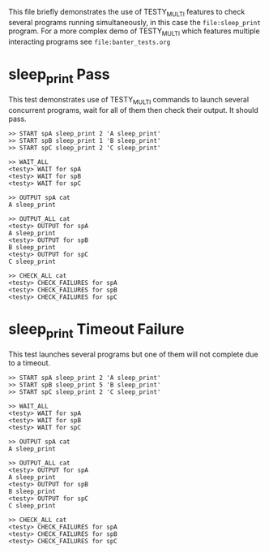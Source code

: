 This file briefly demonstrates the use of TESTY_MULTI features to
check several programs running simultaneously, in this case the
~file:sleep_print~ program.  For a more complex demo of TESTY_MULTI which
features multiple interacting programs see ~file:banter_tests.org~

* sleep_print Pass
This test demonstrates use of TESTY_MULTI commands to launch several
concurrent programs, wait for all of them then check their output. It
should pass.

#+TESTY: program="TESTY_MULTI"
#+TESTY: timeout=3s

#+BEGIN_SRC text
>> START spA sleep_print 2 'A sleep_print'
>> START spB sleep_print 1 'B sleep_print'
>> START spC sleep_print 2 'C sleep_print'

>> WAIT_ALL
<testy> WAIT for spA
<testy> WAIT for spB
<testy> WAIT for spC

>> OUTPUT spA cat
A sleep_print

>> OUTPUT_ALL cat
<testy> OUTPUT for spA
A sleep_print
<testy> OUTPUT for spB
B sleep_print
<testy> OUTPUT for spC
C sleep_print

>> CHECK_ALL cat
<testy> CHECK_FAILURES for spA
<testy> CHECK_FAILURES for spB
<testy> CHECK_FAILURES for spC
#+END_SRC



* sleep_print Timeout Failure
This test launches several programs but one of them will not complete
due to a timeout.

#+TESTY: program="TESTY_MULTI"
#+TESTY: timeout=3s

#+BEGIN_SRC text
>> START spA sleep_print 2 'A sleep_print'
>> START spB sleep_print 5 'B sleep_print'
>> START spC sleep_print 2 'C sleep_print'

>> WAIT_ALL
<testy> WAIT for spA
<testy> WAIT for spB
<testy> WAIT for spC

>> OUTPUT spA cat
A sleep_print

>> OUTPUT_ALL cat
<testy> OUTPUT for spA
A sleep_print
<testy> OUTPUT for spB
B sleep_print
<testy> OUTPUT for spC
C sleep_print

>> CHECK_ALL cat
<testy> CHECK_FAILURES for spA
<testy> CHECK_FAILURES for spB
<testy> CHECK_FAILURES for spC
#+END_SRC



